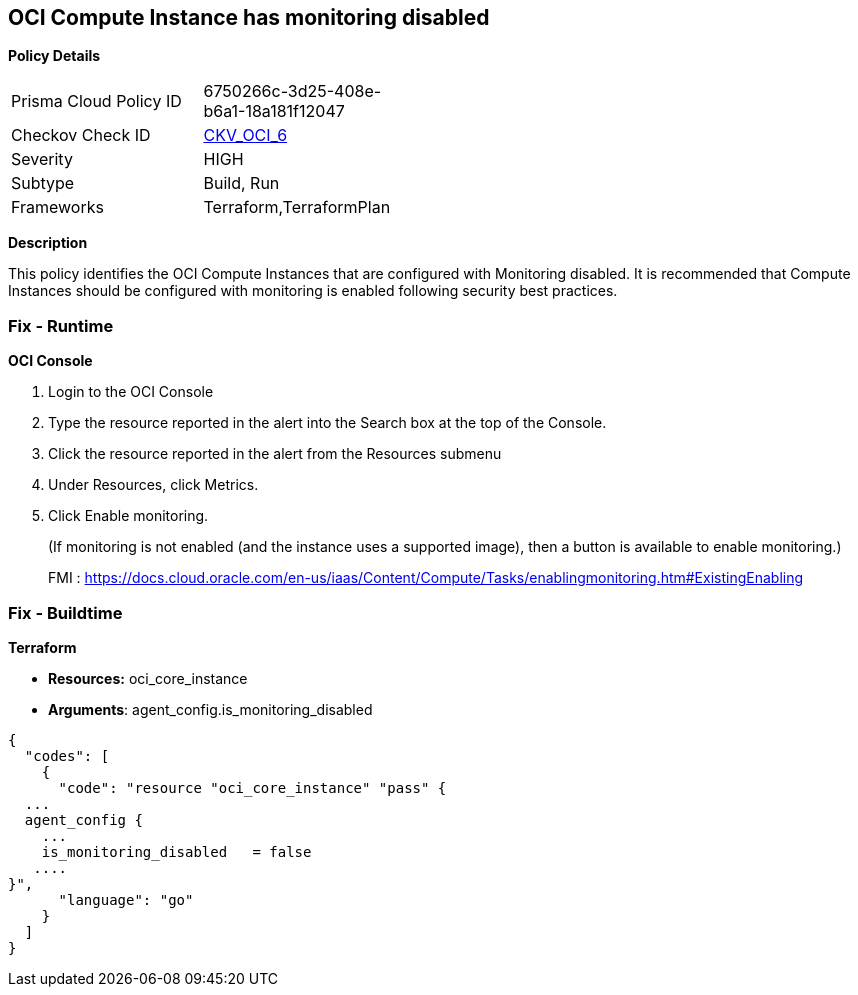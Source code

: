 == OCI Compute Instance has monitoring disabled


*Policy Details* 

[width=45%]
[cols="1,1"]
|=== 
|Prisma Cloud Policy ID 
| 6750266c-3d25-408e-b6a1-18a181f12047

|Checkov Check ID 
| https://github.com/bridgecrewio/checkov/tree/master/checkov/terraform/checks/resource/oci/InstanceMonitoringEnabled.py[CKV_OCI_6]

|Severity
|HIGH

|Subtype
|Build, Run

|Frameworks
|Terraform,TerraformPlan

|=== 



*Description* 


This policy identifies the OCI Compute Instances that are configured with Monitoring disabled.
It is recommended that Compute Instances should be configured with monitoring is enabled following security best practices.

=== Fix - Runtime


*OCI Console* 



. Login to the OCI Console

. Type the resource reported in the alert into the Search box at the top of the Console.

. Click the resource reported in the alert from the Resources submenu

. Under Resources, click Metrics.

. Click Enable monitoring.
+
(If monitoring is not enabled (and the instance uses a supported image), then a button is available to enable monitoring.)
+
FMI : https://docs.cloud.oracle.com/en-us/iaas/Content/Compute/Tasks/enablingmonitoring.htm#ExistingEnabling

=== Fix - Buildtime


*Terraform* 


* *Resources:* oci_core_instance
* *Arguments*: agent_config.is_monitoring_disabled


[source,go]
----
{
  "codes": [
    {
      "code": "resource "oci_core_instance" "pass" {
  ...
  agent_config {
    ...
    is_monitoring_disabled   = false
   ....
}",
      "language": "go"
    }
  ]
}
----
